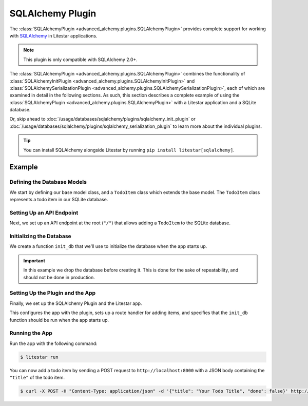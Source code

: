 SQLAlchemy Plugin
-----------------

The :class:`SQLAlchemyPlugin <advanced_alchemy.plugins.SQLAlchemyPlugin>` provides complete support for
working with `SQLAlchemy <https://www.sqlalchemy.org/>`_ in Litestar applications.

.. note::

    This plugin is only compatible with SQLAlchemy 2.0+.

The :class:`SQLAlchemyPlugin <advanced_alchemy.plugins.SQLAlchemyPlugin>` combines the functionality of
:class:`SQLAlchemyInitPlugin <advanced_alchemy.plugins.SQLAlchemyInitPlugin>` and
:class:`SQLAlchemySerializationPlugin <advanced_alchemy.plugins.SQLAlchemySerializationPlugin>`, each of
which are examined in detail in the following sections. As such, this section describes a complete example of using the
:class:`SQLAlchemyPlugin <advanced_alchemy.plugins.SQLAlchemyPlugin>` with a Litestar application and a
SQLite database.

Or, skip ahead to :doc:`/usage/databases/sqlalchemy/plugins/sqlalchemy_init_plugin` or
:doc:`/usage/databases/sqlalchemy/plugins/sqlalchemy_serialization_plugin` to learn more about the individual plugins.

.. tip::

    You can install SQLAlchemy alongside Litestar by running ``pip install litestar[sqlalchemy]``.

Example
=======

.. tab-set::

   .. tab-item:: Async

        .. literalinclude:: /examples/contrib/sqlalchemy/plugins/sqlalchemy_async_plugin_example.py
            :caption: SQLAlchemy Async Plugin Example
            :language: python
            :linenos:

   .. tab-item:: Sync

        .. literalinclude:: /examples/contrib/sqlalchemy/plugins/sqlalchemy_sync_plugin_example.py
            :caption: SQLAlchemy Sync Plugin Example
            :language: python
            :linenos:

Defining the Database Models
~~~~~~~~~~~~~~~~~~~~~~~~~~~~

We start by defining our base model class, and a ``TodoItem`` class which extends the base model. The ``TodoItem`` class
represents a todo item in our SQLite database.

.. tab-set::

   .. tab-item:: Async

        .. literalinclude:: /examples/contrib/sqlalchemy/plugins/sqlalchemy_async_plugin_example.py
            :caption: SQLAlchemy Async Plugin Example
            :language: python
            :lines: 6,15-24

   .. tab-item:: Sync

        .. literalinclude:: /examples/contrib/sqlalchemy/plugins/sqlalchemy_sync_plugin_example.py
            :caption: SQLAlchemy Sync Plugin Example
            :language: python
            :lines: 6,15-24

Setting Up an API Endpoint
~~~~~~~~~~~~~~~~~~~~~~~~~~

Next, we set up an API endpoint at the root  (``"/"``)  that allows adding a ``TodoItem`` to the SQLite database.

.. tab-set::

   .. tab-item:: Async

        .. literalinclude:: /examples/contrib/sqlalchemy/plugins/sqlalchemy_async_plugin_example.py
            :caption: SQLAlchemy Async Plugin Example
            :language: python
            :lines: 3-5,8,10-14,25-31

   .. tab-item:: Sync

        .. literalinclude:: /examples/contrib/sqlalchemy/plugins/sqlalchemy_sync_plugin_example.py
            :caption: SQLAlchemy Sync Plugin Example
            :language: python
            :lines: 3-5,8,10-14,25-31

Initializing the Database
~~~~~~~~~~~~~~~~~~~~~~~~~

We create a function ``init_db`` that we'll use to initialize the database when the app starts up.

.. important::

    In this example we drop the database before creating it. This is done for the sake of repeatability, and should not
    be done in production.

.. tab-set::

   .. tab-item:: Async

        .. literalinclude:: /examples/contrib/sqlalchemy/plugins/sqlalchemy_async_plugin_example.py
            :caption: SQLAlchemy Async Plugin Example
            :language: python
            :lines: 8,32-37

   .. tab-item:: Sync

        .. literalinclude:: /examples/contrib/sqlalchemy/plugins/sqlalchemy_sync_plugin_example.py
            :caption: SQLAlchemy Sync Plugin Example
            :language: python
            :lines: 8,32-36

Setting Up the Plugin and the App
~~~~~~~~~~~~~~~~~~~~~~~~~~~~~~~~~

Finally, we set up the SQLAlchemy Plugin and the Litestar app.

.. tab-set::

   .. tab-item:: Async

        .. literalinclude:: /examples/contrib/sqlalchemy/plugins/sqlalchemy_async_plugin_example.py
            :caption: SQLAlchemy Async Plugin Example
            :language: python
            :lines: 8,9,38-42

   .. tab-item:: Sync

        .. literalinclude:: /examples/contrib/sqlalchemy/plugins/sqlalchemy_sync_plugin_example.py
            :caption: SQLAlchemy Sync Plugin Example
            :language: python
            :lines: 8,9,37-41

This configures the app with the plugin, sets up a route handler for adding items, and specifies that the ``init_db``
function should be run when the app starts up.

Running the App
~~~~~~~~~~~~~~~

Run the app with the following command:

.. code-block:: bash

    $ litestar run

You can now add a todo item by sending a POST request to ``http://localhost:8000`` with a JSON body containing the
``"title"`` of the todo item.

.. code-block:: bash

    $ curl -X POST -H "Content-Type: application/json" -d '{"title": "Your Todo Title", "done": false}' http://localhost:8000/
